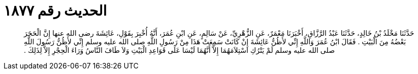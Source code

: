 
= الحديث رقم ١٨٧٧

[quote.hadith]
حَدَّثَنَا مَخْلَدُ بْنُ خَالِدٍ، حَدَّثَنَا عَبْدُ الرَّزَّاقِ، أَخْبَرَنَا مَعْمَرٌ، عَنِ الزُّهْرِيِّ، عَنْ سَالِمٍ، عَنِ ابْنِ عُمَرَ، أَنَّهُ أُخْبِرَ بِقَوْلِ، عَائِشَةَ رضى الله عنها إِنَّ الْحَجَرَ بَعْضُهُ مِنَ الْبَيْتِ ‏.‏ فَقَالَ ابْنُ عُمَرَ وَاللَّهِ إِنِّي لأَظُنُّ عَائِشَةَ إِنْ كَانَتْ سَمِعَتْ هَذَا مِنْ رَسُولِ اللَّهِ صلى الله عليه وسلم إِنِّي لأَظُنُّ رَسُولَ اللَّهِ صلى الله عليه وسلم لَمْ يَتْرُكِ اسْتِلاَمَهُمَا إِلاَّ أَنَّهُمَا لَيْسَا عَلَى قَوَاعِدِ الْبَيْتِ وَلاَ طَافَ النَّاسُ وَرَاءَ الْحِجْرِ إِلاَّ لِذَلِكَ ‏.‏